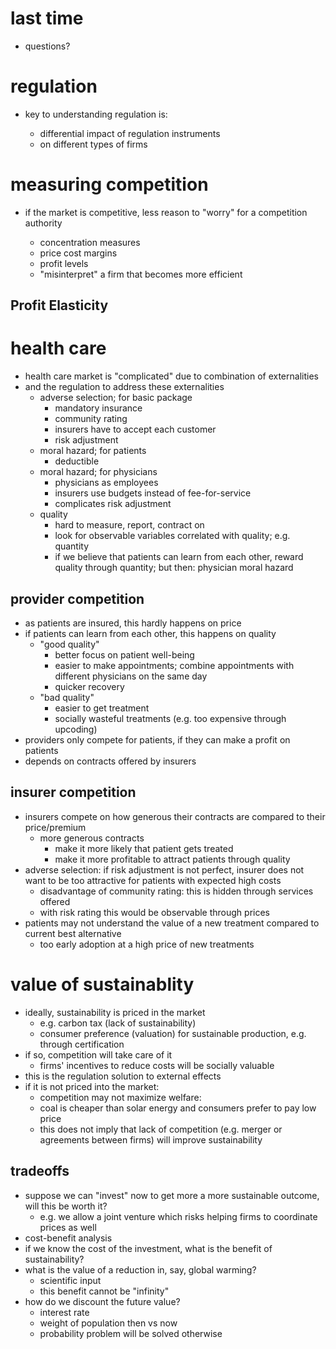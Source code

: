 #+OPTIONS: num:nil

* last time

+ questions?

* regulation

+ key to understanding regulation is:

    - differential impact of regulation instruments
    - on different types of firms

#+BEGIN_SRC python :exports none
  import matplotlib.pyplot as plt
  import numpy as np
  from scipy.optimize import fsolve


  def indifference_curve(x,d):
     return (1-d)*x**2 + 0.3*d

  d_eff = 0.7
  d_ineff = 0.1

  range_x = np.arange(0.0,1.0,0.01)
  range_eff = [indifference_curve(x,d_eff) for x in range_x]
  range_ineff = [indifference_curve(x,d_ineff) for x in range_x]
  x_intersection = fsolve(lambda x: indifference_curve(x,d_eff)-indifference_curve(x,d_ineff), 0.6)


  plt.plot(range_x,range_eff,'-', color = 'r', linewidth = 2)
  plt.plot(range_x,range_ineff,'-', color = 'b', linewidth = 2)

  plt.plot([x_intersection,0.8], [indifference_curve(x_intersection,d_eff),indifference_curve(0.8,d_eff)], 'ro')

  plt.xlabel('fraction on time')
  plt.ylabel('ticket price')
  plt.savefig('regulation.png')
#+END_SRC

#+RESULTS:
: None

[[./regulation.png]]

* measuring competition

+ if the market is competitive, less reason to "worry" for a competition authority

  + concentration measures
  + price cost margins
  + profit levels
  + "misinterpret" a firm that becomes more efficient

** Profit Elasticity

 #+BEGIN_SRC python :exports none
   import matplotlib.pyplot as plt
   import numpy as np
   from scipy.optimize import fsolve


   def profits(c,t):
      return 1 - c*t

   t_uncomp = 0.5
   t_comp = 1.0

   range_c = np.arange(0.0,2.0,0.01)
   range_c1 = np.arange(0.0,1.0,0.01)
   range_uncomp = [profits(c,t_uncomp) for c in range_c]
   range_comp = [profits(c,t_comp) for c in range_c1]



   plt.plot(range_c1,range_comp,'-', color = 'r', linewidth = 2)
   plt.plot(range_c,range_uncomp,'-', color = 'b', linewidth = 2)

   plt.xlabel('cost per unit')
   plt.ylabel('relative profit')
   plt.savefig('competition.png')
 #+END_SRC


[[./competition.png]]

* health care

+ health care market is "complicated" due to combination of externalities
+ and the regulation to address these externalities
  + adverse selection; for basic package
    + mandatory insurance
    + community rating
    + insurers have to accept each customer
    + risk adjustment
  + moral hazard; for patients
    + deductible
  + moral hazard; for physicians
    + physicians as employees
    + insurers use budgets instead of fee-for-service
    + complicates risk adjustment
  + quality
    + hard to measure, report, contract on
    + look for observable variables correlated with quality; e.g. quantity
    + if we believe that patients can learn from each other, reward quality
      through quantity; but then: physician moral hazard

** provider competition

+ as patients are insured, this hardly happens on price
+ if patients can learn from each other, this happens on quality
  + "good quality"
    + better focus on patient well-being
    + easier to make appointments; combine appointments with different
      physicians on the same day
    + quicker recovery
  + "bad quality"
    + easier to get treatment
    + socially wasteful treatments (e.g. too expensive through upcoding)
+ providers only compete for patients, if they can make a profit on patients
+ depends on contracts offered by insurers

** insurer competition

+ insurers compete on how generous their contracts are compared to their price/premium
  + more generous contracts
    + make it more likely that patient gets treated
    + make it more profitable to attract patients through quality
+ adverse selection: if risk adjustment is not perfect, insurer does not want to
  be too attractive for patients with expected high costs
  + disadvantage of community rating: this is hidden through services offered
  + with risk rating this would be observable through prices
+ patients may not understand the value of a new treatment compared to current
  best alternative
  + too early adoption at a high price of new treatments


* value of sustainablity


+ ideally, sustainability is priced in the market
  + e.g. carbon tax (lack of sustainability)
  + consumer preference (valuation) for sustainable production, e.g. through certification
+ if so, competition will take care of it
  + firms' incentives to reduce costs will be socially valuable
+ this is the regulation solution to external effects
+ if it is not priced into the market:
  + competition may not maximize welfare:
  + coal is cheaper than solar energy and consumers prefer to pay low price
  + this does not imply that lack of competition (e.g. merger or agreements
    between firms) will improve sustainability

** tradeoffs

+ suppose we can "invest" now to get more a more sustainable outcome, will this
  be worth it?
  + e.g. we allow a joint venture which risks helping firms to coordinate prices as well
+ cost-benefit analysis
+ if we know the cost of the investment, what is the benefit of sustainability?
+ what is the value of a reduction in, say, global warming?
  + scientific input
  + this benefit cannot be "infinity"
+ how do we discount the future value?
  + interest rate
  + weight of population then vs now
  + probability problem will be solved otherwise
